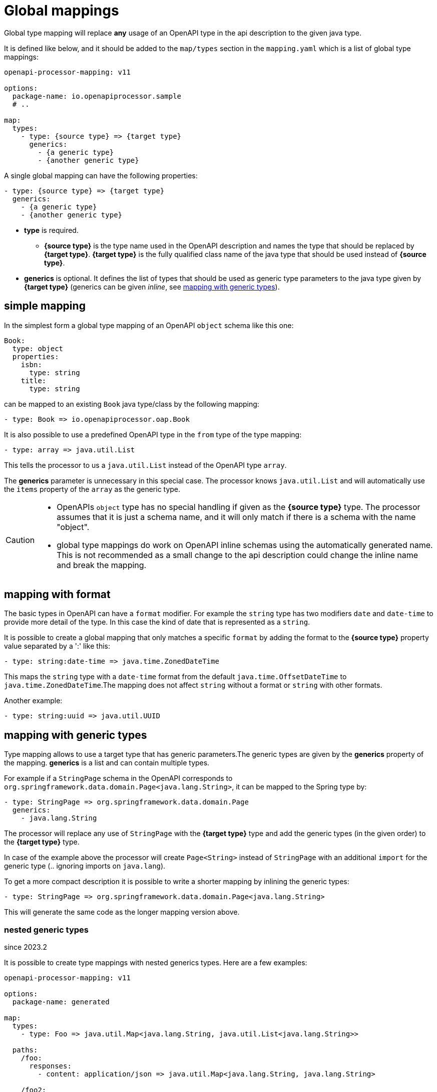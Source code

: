 = Global mappings

Global type mapping will replace **any** usage of an OpenAPI type in the api description to the given java type.

It is defined like below, and it should be added to the `map/types` section in the `mapping.yaml` which is a list of global type mappings:

[source,yaml]
----
openapi-processor-mapping: v11

options:
  package-name: io.openapiprocessor.sample
  # ..

map:
  types:
    - type: {source type} => {target type}
      generics:
        - {a generic type}
        - {another generic type}
----


A single global mapping can have the following properties:

[source,yaml]
----
- type: {source type} => {target type}
  generics:
    - {a generic type}
    - {another generic type}
----

* **type** is required.

** **{source type}** is the type name used in the OpenAPI description and names the type that should be  replaced by **{target type}**. **{target type}** is the fully qualified class name of the java type that should be used instead of **{source type}**.

* **generics** is optional. It defines the list of types that should be used as generic type parameters to the java type given by **{target type}** (generics can be given _inline_, see xref:_mapping_with_generic_types[]).


== simple mapping

In the simplest form a global type mapping of an OpenAPI `object` schema like this one:

[source,yaml]
----
Book:
  type: object
  properties:
    isbn:
      type: string
    title:
      type: string
----

can be mapped to an existing `Book` java type/class by the following mapping:

[source,yaml]
----
- type: Book => io.openapiprocessor.oap.Book
----

It is also possible to use a predefined OpenAPI type in the `from` type of the type mapping:

[source,yaml]
----
- type: array => java.util.List
----

This tells the processor to us a `java.util.List` instead of the OpenAPI type `array`.

The **generics** parameter is unnecessary in this special case. The processor knows `java.util.List`
and will automatically use the `items` property of the `array` as the generic type.

[CAUTION]
====
* OpenAPIs `object` type has no special handling if given as the **{source type}** type. The processor
assumes  that it is just a schema name, and it will only match if there is a schema with the name
"object".
* global type mappings do work on OpenAPI inline schemas using the automatically generated name.
This is not recommended as a small change to the api description could change the inline name and
break the mapping.
====


== mapping with format

The basic types in OpenAPI can have a `format` modifier. For example the `string` type has two
modifiers `date` and `date-time` to provide more detail of the type. In this case the kind of date
that is represented as a `string`.

It is possible to create a global mapping that only matches a specific `format` by adding the format
to the **{source type}** property value separated by a ':' like this:

[source,yaml]
----
- type: string:date-time => java.time.ZonedDateTime
----

This maps the `string` type with a `date-time` format from the default `java.time.OffsetDateTime` to
`java.time.ZonedDateTime`.The mapping does not affect `string` without a format or `string` with
other formats.

Another example:

[source,yaml]
----
- type: string:uuid => java.util.UUID
----


[#_mapping_with_generic_types]
== mapping with generic types

Type mapping allows to use a target type that has generic parameters.The generic types are given by the **generics** property of the mapping. **generics** is a list and can contain multiple types.

For example if a `StringPage` schema in the OpenAPI corresponds to `org.springframework.data.domain.Page<java.lang.String>`, it can be mapped to the Spring type by:

[source,yaml]
----
- type: StringPage => org.springframework.data.domain.Page
  generics:
    - java.lang.String
----

The processor will replace any use of `StringPage` with the **{target type}** type and add the generic types (in the given order) to the **{target type}** type.

In case of the example above the processor will create `Page<String>` instead of `StringPage` with an additional `import` for the generic type (.. ignoring imports on `java.lang`).

To get a more compact description it is possible to write a shorter mapping by inlining the generic types:

[source,yaml]
----
- type: StringPage => org.springframework.data.domain.Page<java.lang.String>
----

This will generate the same code as the longer mapping version above.

=== nested generic types
[.badge .badge-since]+since 2023.2+

It is possible to create type mappings with nested generics types. Here are a few examples:

[source,yaml]
----
openapi-processor-mapping: v11

options:
  package-name: generated

map:
  types:
    - type: Foo => java.util.Map<java.lang.String, java.util.List<java.lang.String>>

  paths:
    /foo:
      responses:
        - content: application/json => java.util.Map<java.lang.String, java.lang.String>

    /foo2:
      responses:
        - content: application/json => java.util.Map<java.lang.String, java.util.List<java.lang.String>>
----

This is useful to map an OpenAPI dictionary description using `additionalProperties` to a proper java map type:

[source,yaml]
----
# a schema the defines a dictionary with string keys and string values
Map:
    type: object
    additionalProperties:
      type: string
----
